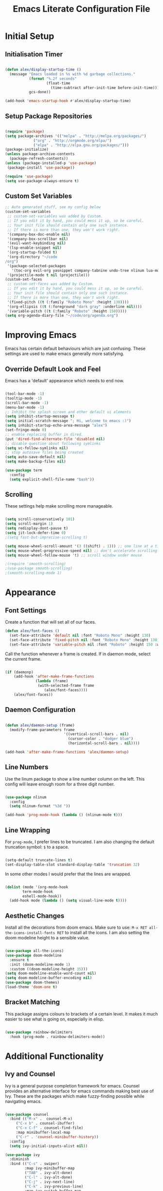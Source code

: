 #+TITLE: Emacs Literate Configuration File
#+PROPERTY: header-args:emacs-lisp :tangle ~/code/dotfiles/emacs/init.el

* Initial Setup
** Initialisation Timer

#+begin_src emacs-lisp

(defun alex/display-startup-time ()
  (message "Emacs loaded in %s with %d garbage collections."
           (format "%.2f seconds"
                   (float-time
                     (time-subtract after-init-time before-init-time)))
           gcs-done))

(add-hook 'emacs-startup-hook #'alex/display-startup-time)

#+end_src

** Setup Package Repositories

#+begin_src emacs-lisp

(require 'package)
(setq package-archives '(("melpa" . "http://melpa.org/packages/")
			 ("org" . "http://orgmode.org/elpa/")
			 ("elpa" . "http://elpa.gnu.org/packages/")))
(package-initialize)
(unless package-archive-contents
  (package-refresh-contents))
(unless (package-installed-p 'use-package)
 (package-install 'use-package))

(require 'use-package)
(setq use-package-always-ensure t)

#+end_src

** Custom Set Variables

#+begin_src emacs-lisp
;; Auto generated stuff, see my config below
(custom-set-variables
 ;; custom-set-variables was added by Custom.
 ;; If you edit it by hand, you could mess it up, so be careful.
 ;; Your init file should contain only one such instance.
 ;; If there is more than one, they won't work right.
 '(company-box-doc-enable nil)
 '(company-box-scrollbar nil)
 '(evil-want-keybinding nil)
 '(lsp-enable-snippet nil)
 '(org-startup-folded t)
 '(org-directory "~/code
/org")
 '(package-selected-packages
   '(toc-org evil-org yasnippet company-tabnine undo-tree nlinum lua-mode typescript-mode web-mode json-mode exec-path-from-shell all-the-icons-dired dired-single evil-magit magit visual-fill-column org-bullets org-mode yasnippet-snippets treemacs-all-the-icons treemacs-projectile lsp-treemacs projectile treemacs-evil python-mode company-lsp ivy-rich eglot lsp-jedi elpy company-box company lsp-mode hydra evil-collection general which-key rainbow-delimiters doom-themes doom-modeline counsel ivy use-package evil))
 '(projectile-mode t nil (projectile)))
(custom-set-faces
 ;; custom-set-faces was added by Custom.
 ;; If you edit it by hand, you could mess it up, so be careful.
 ;; Your init file should contain only one such instance.
 ;; If there is more than one, they won't work right.
 '(fixed-pitch ((t (:family "Roboto Mono" :height 130))))
 '(org-ellipsis ((t (:foreground "dark gray" :underline nil))))
 '(variable-pitch ((t (:family "Roboto" :height 150)))))
(setq org-agenda-diary-file "~/code/org/agenda.org")

#+end_src

* Improving Emacs

Emacs has certain default behaviours which are just confusing.
These settings are used to make emacs generally more satisfying.

** Override Default Look and Feel

Emacs has a 'default' appearance which needs to end now.

#+begin_src emacs-lisp

(tool-bar-mode -1)
(tooltip-mode -1)
(scroll-bar-mode -1)
(menu-bar-mode -1)
;; Inhibit the splash screen and other default ui elements
(setq inhibit-startup-message t)
(setq initial-scratch-message "; Hi, welcome to emacs :)")
(setq inhibit-startup-echo-area-message "alex")
(set-fringe-mode 0)
;; enable replacing buffer in dired.
(put 'dired-find-alternate-file 'disabled nil)
;; disable question about following symlinks
(setq vc-follow-symlinks nil)
;; stop autosave files being created
(setq auto-save-default nil)
(setq make-backup-files nil)

(use-package term
  :config
  (setq explicit-shell-file-name "bash"))

#+end_src

** Scrolling

These settings help make scrolling more manageable.

#+begin_src emacs-lisp

(setq scroll-conservatively 101)
(setq scroll-margin 1)
(setq redisplay-dont-pause t)
(setq jit-lock-defer-time 0)
;(setq fast-but-imprecise-scrolling t)

(setq mouse-wheel-scroll-amount '(3 ((shift) . 1))) ;; one line at a time
(setq mouse-wheel-progressive-speed nil) ;; don't accelerate scrolling
(setq mouse-wheel-follow-mouse 't) ;; scroll window under mouse

;(require 'smooth-scrolling)
;(use-package smooth-scrolling)
;(smooth-scrolling-mode 1)

#+end_src

* Appearance 
** Font Settings

 Create a function that will set all of our faces.

#+begin_src emacs-lisp
  (defun alex/font-faces ()
    (set-face-attribute 'default nil :font "Roboto Mono" :height 130)
    (set-face-attribute 'fixed-pitch nil :font "Roboto Mono" :height 130)
    (set-face-attribute 'variable-pitch nil :font "Roboto" :height 150 :weight 'regular))

#+end_src

Call the function whenever a frame is created. If in daemon mode, select the current frame.

#+begin_src emacs-lisp

  (if (daemonp)
      (add-hook 'after-make-frame-functions
                (lambda (frame)
                 (with-selected-frame frame
                    (alex/font-faces))))
      (alex/font-faces))

#+end_src

** Daemon Configuration

#+begin_src emacs-lisp

(defun alex/daemon-setup (frame)
  (modify-frame-parameters frame
                           '((vertical-scroll-bars . nil)
                             (cursor-color . "dodger blue")
                             (horizontal-scroll-bars . nil))))

(add-hook 'after-make-frame-functions 'alex/daemon-setup)

#+end_src

** Line Numbers

Use the linum package to show a line number column on the left.
This config will leave enough room for a three digit number.

#+begin_src emacs-lisp

(use-package nlinum
  :config
  (setq nlinum-format "%3d "))

(add-hook 'prog-mode-hook (lambda () (nlinum-mode t)))

#+end_src

** Line Wrapping

For =prog-mode=, I prefer lines to be truncated.
I am also changing the default truncation symbol: ~$~ to a space.

#+begin_src emacs-lisp

(setq-default truncate-lines t)
(set-display-table-slot standard-display-table 'truncation 32)

#+end_src

In some other modes I would prefer that the lines are wrapped.

#+begin_src emacs-lisp

(dolist (mode '(org-mode-hook
		term-mode-hook
		eshell-mode-hook))
  (add-hook mode (lambda () (setq visual-line-mode t))))

#+end_src

** Aesthetic Changes

Install all the decorations from doom emacs.
Make sure to use: =M-x RET all-the-icons-install-fonts RET= to install all the icons.
I am also setting the doom modeline height to a sensible value.

#+begin_src emacs-lisp

(use-package all-the-icons)
(use-package doom-modeline
  :ensure t
  :init (doom-modeline-mode 1)
  :custom ((doom-modeline-height 35)))
(setq doom-modeline-enable-word-count nil)
(setq doom-modeline-buffer-encoding nil)
(use-package doom-themes)
(load-theme 'doom-one t)

#+end_src

** Bracket Matching

This package assigns colours to brackets of a certain level.
It makes it much easier to see what is going on, especially in elisp.

#+begin_src emacs-lisp

(use-package rainbow-delimiters
  :hook (prog-mode . rainbow-delimiters-mode))

#+end_src

* Additional Functionality
** Ivy and Counsel

Ivy is a general purpose completion framework for emacs.
Counsel provides an alternative interface for emacs commands making best use of Ivy.
These are the packages which make fuzzy-finding possible while navigating emacs.

#+begin_src emacs-lisp

(use-package counsel
  :bind (("M-x" .  counsel-M-x)
	 ("C-x b" . counsel-ibuffer)
	 ("C-x C-f" . counsel-find-file)
	 :map minibuffer-local-map
	 ("C-r" . 'counsel-minibuffer-history))
  :config
  (setq ivy-initial-inputs-alist nil))

(use-package ivy
  :diminish
  :bind (("C-s" . swiper)
         :map ivy-minibuffer-map
         ("TAB" . ivy-alt-done)	
         ("C-l" . ivy-alt-done)
         ("C-j" . ivy-next-line)
         ("C-k" . ivy-previous-line)
         :map ivy-switch-buffer-map
         ("C-k" . ivy-previous-line)
         ("C-l" . ivy-done)
         ("C-d" . ivy-switch-buffer-kill)
         :map ivy-reverse-i-search-map
         ("C-k" . ivy-previous-line)
         ("C-d" . ivy-reverse-i-search-kill))
  :config
  (ivy-mode 1))

(use-package which-key
  :init (which-key-mode)
  :diminish which-key-mode
  :config
  (setq which-key-idle-delay 0.6))

(use-package ivy-rich
  :init
  (ivy-rich-mode 1))

#+end_src

** Shell Path 

Make sure that emacs is using the correct path for your preffered shell

#+begin_src emacs-lisp

(use-package exec-path-from-shell
  :ensure t
  :config
  (exec-path-from-shell-initialize))

#+end_src

** Tabbing

Inserting tabs (usually 4 spaces) can be difficult in emacs. 
I have bound =C-u= to insert 4 spaces for me.
This is more useful than scrolling upwards as it would do in vim.

#+begin_src emacs-lisp

(setq-default indent-tabs-mode nil)
(setq-default tab-width 4)
(global-set-key (kbd "C-u") 'tab-to-tab-stop)

#+end_src

* Keybindings
** Leader Key

General is a very useful way of setting up a leader key like in vim and other ditrobutions of Emacs.

#+begin_src emacs-lisp

(use-package general
  :after evil
  :config
  (general-create-definer alex/leader-keys
    :keymaps '(normal insert visual emacs)
    :prefix "SPC"
    :global-prefix "C-SPC")

  (alex/leader-keys
   "f" '(:ignore t :which-key "files")
   "ff" '(counsel-find-file :which-key "quick-find")
   "ft" '(treemacs :which-key "toggle treemacs")
   "fs" '(lsp-treemacs-symbols :which-key "toggle lsp symbols")
   "fp" '(projectile-switch-project :which-key "open project")
   "fd" '(dired-jump :which-key "dired-mode"))
  (alex/leader-keys
    "a" '(:ignore t :which-key "actions")
    "at" '(counsel-load-theme :which-key "load-theme")
    "ae" '(eval-buffer :which-key "eval-buffer")
    "al" '(load-file :which-key "load-file"))
  (alex/leader-keys
    "b" '(:ignore t :which-key "buffers")
    "bk" '(kill-this-buffer :which-key "kill this buffer")
    "bK" '(kill-buffer :which-key "kill any buffer")
    "bi" '(ibuffer :which-key "ibuffer")
    "bs" '(counsel-ibuffer :which-key "switch"))
  (alex/leader-keys
    "w" '(:ignore t :which-key "windows")
    "wh" '(evil-window-left :which-key "focus left")
    "wj" '(evil-window-down :which-key "focus down")
    "wk" '(evil-window-up :which-key "focus up")
    "wl" '(evil-window-right :which-key "focus right")
    "wq" '(kill-buffer-and-window :which-key "kill")
    "wf" '(delete-other-windows :which-key "focus this"))
  (alex/leader-keys
    "c" '(:ignore t :which-key "clipboard")
    "cc" '(clipboard-kill-ring-save :which-key "copy")
    "ck" '(clipboard-kill-ring :which-key "cut")
    "cp" '(clipboard-yank :which-key "paste"))
  (alex/leader-keys
    "o" '(:ignore t :which-key "org mode")
    ;"os" '(org-schedule :which-key "schedule")
    ;"od" '(org-deadline :which-key "deadline")
    ;"oa" '(org-agenda :which-key "agenda")
    "ob" '(org-babel-tangle :which-key "export blocks")
    "ol" '(org-store-link :which-key "store link")
    "oi" '(org-insert-last-stored-link :which-key "insert link")
    "or" '(org-mode-restart :which-key "reload"))
  (alex/leader-keys
    "s" '(swiper :which-key "search this file")
    "m" '(magit-status :which-key "magit")
    "j" '(counsel-ibuffer :which-key "switch buffer")
    "k" '(counsel-buffer :which-key "switch buffer"))
  (alex/leader-keys
    "t" '(term :which-key "term"))
  (alex/leader-keys
    "m" '(magit-status :which-key "magit"))
)
;; This package is useful if you want to make a quick menu
(use-package hydra)

#+end_src

** Evil Vim Emulation

The vim keybindings are a must-have feature.
In order to extend the vim behaviour, I have set =ESC= as a global quit key, to make things easy.

#+begin_src emacs-lisp

(global-set-key (kbd "<escape>") 'keyboard-escape-quit)

#+end_src

This is my setup for evil mode.
I have set j and k to move by visual line.
In =prog-mode= this has no effect, but in org mode it makes the keys work like arrow keys.

#+begin_src emacs-lisp

(require 'evil)
;;(setq x-select-enable-clipboard nil)
;;(setq interprogram-cut-function nil)
;;(setq interprogram-paste-function nil)
(setq save-interprogram-paste-before-kill t)
(use-package evil
  :init
  (setq evil-want-integration t)
  (setq evil-want-fine-undo 'fine)  
  ;(setq evil-want-C-u-scroll t); Use this option if you want C-u to scroll. I do not.
  :config
  (evil-mode 1)
  (evil-set-undo-system 'undo-tree)
  (define-key evil-insert-state-map (kbd "C-g") 'evil-normal-state)
  (define-key evil-insert-state-map (kbd "C-h") 'evil-delete-backward-char-and-join)
  (evil-global-set-key 'motion "j" 'evil-next-visual-line)
  (evil-global-set-key 'motion "k" 'evil-previous-visual-line)
  (define-key evil-normal-state-map (kbd "C-j") 'counsel-ibuffer)
  (evil-set-initial-state 'messages-buffer-mode 'normal)
  (evil-set-initial-state 'dashboard-mode 'normal)
  (evil-set-initial-state 'term-mode 'normal))

#+end_src

Evil collection is useful for getting vim behaviour in other parts of emacs, besides =prog-mode=.

#+begin_src emacs-lisp

(use-package evil-collection
  :after evil
  :ensure t
  :custom
  (evil-collection-want-unimpaired-p t)
  (evil-collection-company-use-tng t)
  (evil-collection-calendar-want-org-bindings t)
  :config
  (evil-collection-init))

#+end_src

In order to make =C-r= behave like vim, I use undo-tree.
This package is referenced in the evil mode configuration above.

#+begin_src emacs-lisp

(use-package undo-tree
  :after evil
  :config
  (global-undo-tree-mode))

#+end_src

In order to stop the =:q= command closing emacs, rebind using =evil-ex-define-cmd=.

#+begin_src emacs-lisp

(defun alex/evil-write ()
    (interactive)  
    (save-buffer)
    (kill-this-buffer))
(evil-ex-define-cmd "wq" 'alex/evil-write)
(evil-ex-define-cmd "q" 'kill-this-buffer)

#+end_src

* General Utilities
** Projectile

Use projectile to display vc projects.
General keybindings are set to show the list of projects.
I clone all of my projects into one folder: =~/code=.
Then i am able to browse all of my projects with one key binding.
When a project is selected, it is opened in a dired buffer, which is useful to keep open while working on the project.

#+begin_src emacs-lisp

(use-package projectile
  :diminish projectile-mode
  :config (projectile-mode)
  :custom ((projectile-completion-system 'ivy))
  :bind-keymap
  ("C-c p" . projectile-command-map)
  :init
  ;; NOTE: Set this to the folder where you keep your Git repos!
  (when (file-directory-p "~/code")
    (setq projectile-project-search-path '("~/code")))
  (setq projectile-switch-project-action #'projectile-dired))

#+end_src

** Magit

Magit is a very useful tool for performing the whole git cycle.
Evil keybindings in this mode come fom evil collection.

#+begin_src emacs-lisp

(use-package magit
  :custom
  (magit-display-buffer-function #'magit-display-buffer-same-window-except-diff-v1))

#+end_src

** Dired

Dired is good by itself, although I do not use it much.
I am also using nice icons in dired.

#+begin_src emacs-lisp

(use-package dired
  :ensure nil
  :commands (dired dired-jump)
  :custom ((dired-listing-switches "-agho --group-directories-first"))
  :config
  (evil-collection-define-key 'normal 'dired-mode-map
    "h" 'dired-single-up-directory
    "l" 'dired-single-buffer))
(use-package dired-single)

(use-package all-the-icons-dired
  :hook (dired-mode . all-the-icons-dired-mode))
#+end_src

* Org Mode

Org mode is very useful for notes, programming and both at the same time.

** Org Setup Functions

I copied these functions from the internet.
They set up better looking, variable-pitch fonts in org mode.

#+begin_src emacs-lisp

(defun alex/org-mode-setup ()
  (org-indent-mode)
  (variable-pitch-mode 1) ;; If you want fancy variable width fonts.
  (visual-line-mode 1))

#+end_src

#+begin_src emacs-lisp

(defun alex/org-font-setup ()
  (font-lock-add-keywords 'org-mode
                          '(("^ *\\([-]\\) "
                             (0 (prog1 () (compose-region (match-beginning 1) (match-end 1) "•"))))))

  (dolist (face '((org-level-1 . 1.2)
                  (org-level-2 . 1.1)
                  (org-level-3 . 1.05)
                  (org-level-4 . 1.0)
                  (org-level-5 . 1.1)
                  (org-level-6 . 1.1)
                  (org-level-7 . 1.1)
                  (org-level-8 . 1.1)))
    (set-face-attribute (car face) nil :font "Roboto" :weight 'regular :height 150))

  ;; Ensure that anything that should be fixed-pitch in Org files appears that way
  (set-face-attribute 'org-block nil :foreground nil :inherit 'fixed-pitch)
  (set-face-attribute 'org-code nil   :inherit '(shadow fixed-pitch))
  (set-face-attribute 'org-table nil   :inherit '(shadow fixed-pitch))
  (set-face-attribute 'org-verbatim nil :inherit '(shadow fixed-pitch))
  (set-face-attribute 'org-special-keyword nil :inherit '(font-lock-comment-face fixed-pitch))
  (set-face-attribute 'org-meta-line nil :inherit '(font-lock-comment-face fixed-pitch))
  (set-face-attribute 'org-checkbox nil :inherit 'fixed-pitch))

#+end_src

** Basic Org Setup

#+begin_src emacs-lisp

(require 'org)
(setq org-cycle-separator-lines 2)

(use-package org
  :hook (org-mode . alex/org-mode-setup)
  :config
  ;(setq org-ellipsis " ")
  ;;(setq org-ellipsis " ⤵")
  (setq org-indent-indentation-per-level 2)
  (setq org-hide-emphasis-markers t)
  (setq org-agenda-files '("~/code/org/agenda.org"))
  (alex/org-font-setup))

#+end_src

** Org Mode Extensions

=toc-org= is useful for creating a table of contents for larger files, which also works on github.

#+begin_src emacs-lisp

(use-package toc-org)
(add-hook 'org-mode-hook 'toc-org-mode)

#+end_src

This package allows us to use shortcuts like =<py= to insert code blocks.

#+begin_src emacs-lisp
(with-eval-after-load 'org
  (require 'org-tempo)
  (add-to-list 'org-structure-template-alist '("sh" . "src shell"))
  (add-to-list 'org-structure-template-alist '("el" . "src emacs-lisp"))
  (add-to-list 'org-structure-template-alist '("py" . "src python")))

#+end_src

And with =org-babel= we can run those code blocks.

#+begin_src emacs-lisp

(org-babel-do-load-languages
 'org-babel-load-languages
 '((emacs-lisp .t)
   (python . t)))

#+end_src

=org-bullets= replaces the default * symbol with some nice icons.

#+begin_src emacs-lisp

;(use-package org-bullets
;  :after org
;  :hook (org-mode . org-bullets-mode)
;  :custom
;  (org-bullets-bullet-list '("◉" "○" "●" "○" "●" "○" "●")))

#+end_src

To make org more usable, set margins to the left and right.
This prevents text being pushed right up against the side.

#+begin_src emacs-lisp

(defun alex/org-mode-visual-fill ()
  (setq visual-fill-column-width 180
        visual-fill-column-center-text t)
  (visual-fill-column-mode 1))

(use-package visual-fill-column
  :hook (org-mode . alex/org-mode-visual-fill))

#+end_src

* Completion

=lsp-mode= can provide completions and other code actions from a language server running in background.

** LSP Interface Configuration

I don't like lots of elements all at once, so I have disabled a few ui options.

#+begin_src emacs-lisp

(setq lsp-headerline-breadcrumb-enable nil)
(setq lsp-ui-doc-mode 0)
(setq lsp-diagnostics-provider :none)
(setq lsp-signature-auto-activate nil)
(setq lsp-signature-render-documentation nil)
(setq lsp-modeline-code-actions-enable nil)
(setq lsp-modeline-diagnostics-enable nil)
(setq lsp-log-io nil)
(setq lsp-restart 'auto-restart)

#+end_src

** LSP Initialisation

This is the initialisation of =lsp-mode=.

#+begin_src emacs-lisp

(use-package lsp-mode
  :commands (lsp lsp-deferred)
  :init
  (setq lsp-keymap-prefix "C-c l")
  :hook
  (web-mode . lsp-deferred)
  :config
  (lsp-enable-which-key-integration t))
(require 'lsp-mode)
#+end_src

** Company Mode

Company mode provides a nicer graphical interface for completions.
The delay for completions is set to 0s after the first character is typed.
I also use /tab and go/ completion so I do not have to manually select an option.
Completion cycling is also enabled in case I miss the right completion.

#+begin_src emacs-lisp

(use-package company
  :after lsp-mode
  :hook (lsp-mode . company-mode)
  :config
  (setq company-selection-wrap-around t)
  :custom
  (company-minimum-prefix-length 1)
  (company-idle-delay 0.0)
  ; this line is for tab and go completion
  (company-tng-configure-default))
(with-eval-after-load 'company
  ; also use my prefered keys for selection
  (define-key company-active-map (kbd "C-j") #'company-select-next)
  (define-key company-active-map (kbd "C-k") #'company-select-previous))

#+end_src

Company box provides some nice icons next to completions so you can tell rougly what they are.

#+begin_src emacs-lisp
;(use-package company-box ; This package adds some icons in company mode.
;  :after company
;  :diminish
;  :hook (company-mode . company-box-mode))

#+end_src

** Smart Completion

Tabnine is for smart completions.
I am not presently using this completion, as I prefer a default language server.

#+begin_src emacs-lisp

;(use-package company-tabnine :ensure t)
;(require 'company-tabnine)
;(add-to-list 'company-backends #'company-tabnine)
;(add-hook 'prog-mode-hook (lambda () (company-mode t)))
;;(add-hook 'prog-mode-hook (lambda () (company-tabnine t)))

#+end_src

** Start Language Server

Use any language server needed and start =lsp-mode= in certain =prog-mode= buffers.

#+begin_src emacs-lisp

(use-package lsp-jedi
  :ensure t)

(add-hook 'python-mode-hook 'lsp-deferred)
(add-hook 'c++-mode-hook 'lsp-deferred)
(add-hook 'c-mode-hook 'lsp-deferred)

(use-package web-mode
  :mode "\\.js\\'"
  :hook (web-mode . lsp-deferred))

; lua mode for configuring awesome window manager
(use-package lua-mode
  :hook (lua-mode-hook . lua-mode))

#+end_src

** Treemacs

Use the treemacs file explorer including:

  - projectile support
  - all the icons
  - evil mode keys

#+begin_src emacs-lisp

(use-package lsp-treemacs
  :after lsp)
(use-package treemacs-projectile
  :after (treemacs projectile)
  :ensure t)
(use-package treemacs-all-the-icons
  :after treemacs)
(use-package treemacs-evil
  :after treemacs)

(add-hook 'treemacs-mode-hook (lambda () (treemacs-load-theme "all-the-icons")))
#+end_src


